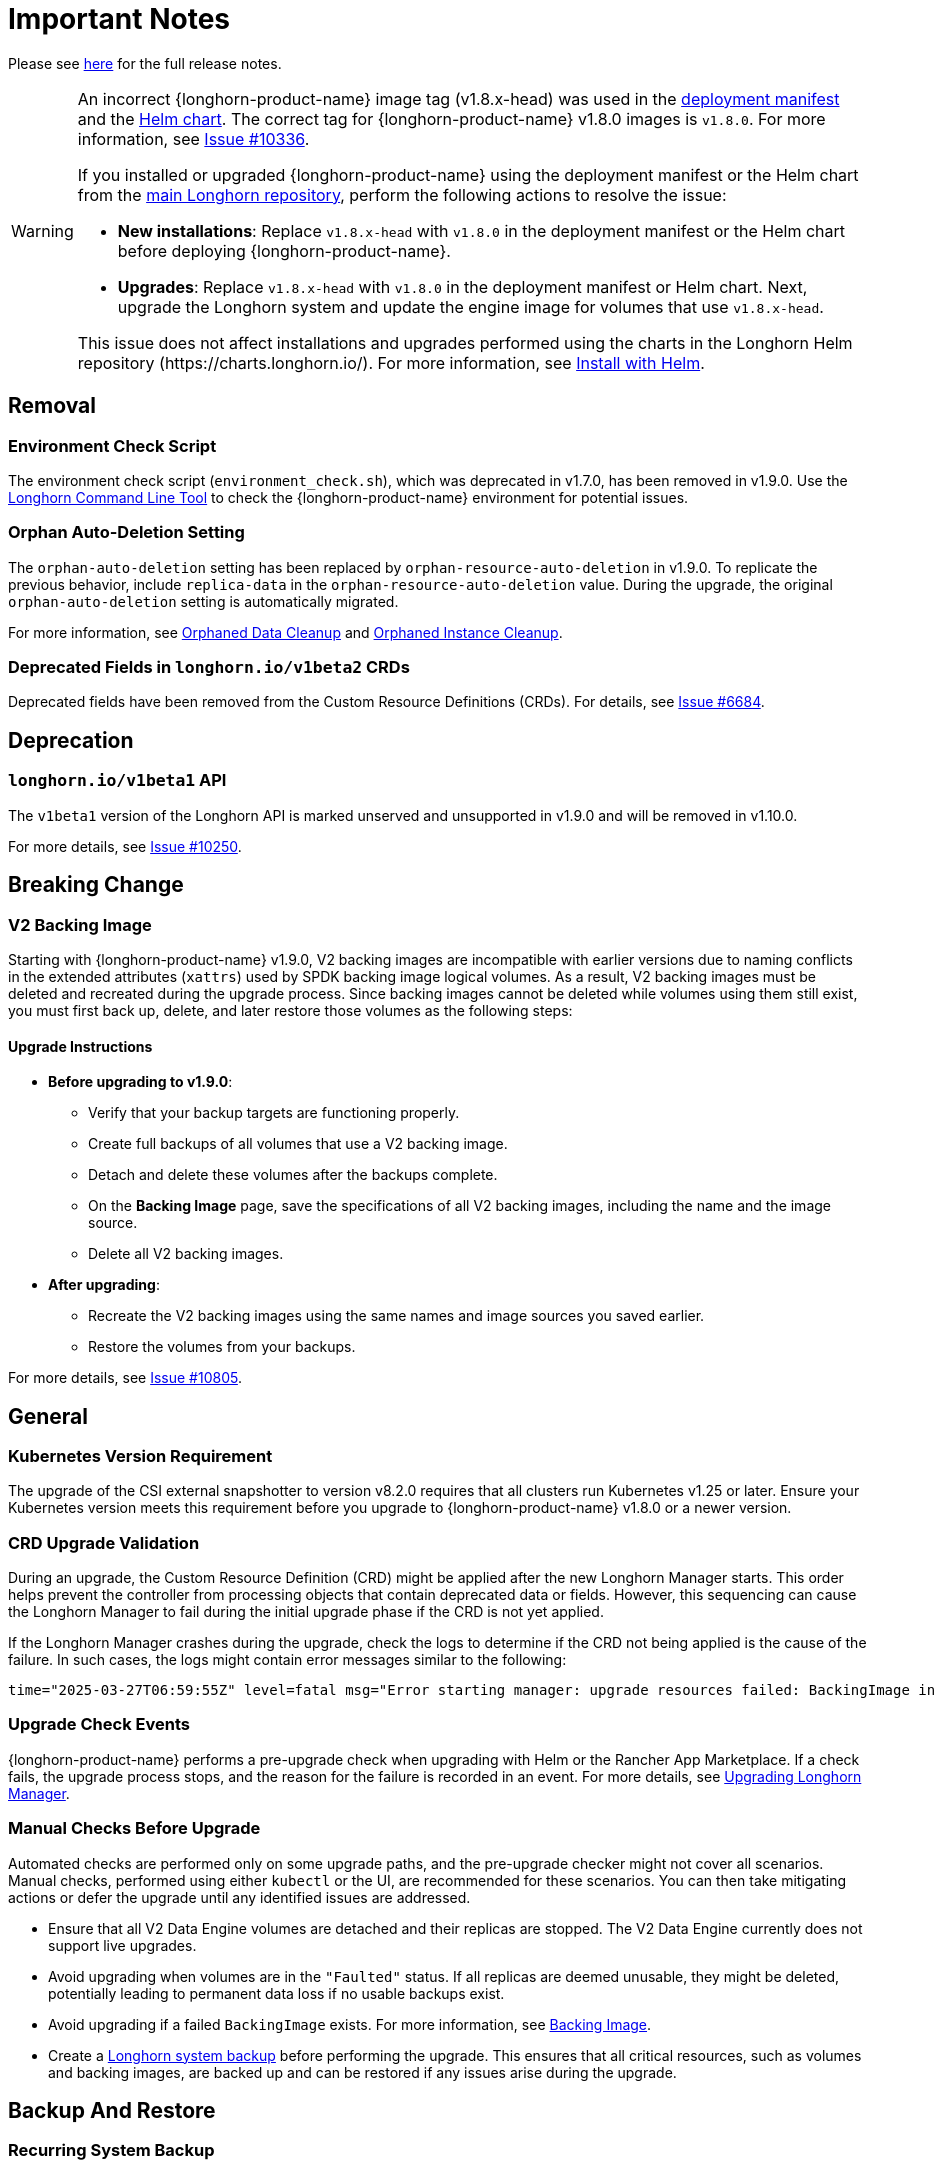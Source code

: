 = Important Notes
:current-version: {page-component-version}

Please see https://github.com/longhorn/longhorn/releases/tag/v{current-version}[here] for the full release notes.

[WARNING]
====
An incorrect {longhorn-product-name} image tag (v1.8.x-head) was used in the https://github.com/longhorn/longhorn/blob/v1.8.0/deploy/longhorn.yaml[deployment manifest] and the https://github.com/longhorn/longhorn/blob/v1.8.0/chart/values.yaml#L40-L65[Helm chart]. The correct tag for {longhorn-product-name} v1.8.0 images is `v1.8.0`. For more information, see https://github.com/longhorn/longhorn/issues/10336[Issue #10336].

If you installed or upgraded {longhorn-product-name} using the deployment manifest or the Helm chart from the https://github.com/longhorn/longhorn[main Longhorn repository], perform the following actions to resolve the issue:

- **New installations**: Replace `v1.8.x-head` with `v1.8.0` in the deployment manifest or the Helm chart before deploying {longhorn-product-name}.

- **Upgrades**: Replace `v1.8.x-head` with `v1.8.0` in the deployment manifest or Helm chart. Next, upgrade the Longhorn system and update the engine image for volumes that use `v1.8.x-head`.

This issue does not affect installations and upgrades performed using the charts in the Longhorn Helm repository (pass:[https://charts.longhorn.io/]). For more information, see xref:installation-setup/installation/install-using-helm.adoc[Install with Helm].
====

== Removal

=== Environment Check Script

The environment check script (`environment_check.sh`), which was deprecated in v1.7.0, has been removed in v1.9.0. Use the xref:longhorn-system/system-access/longhorn-cli.adoc[Longhorn Command Line Tool] to check the {longhorn-product-name} environment for potential issues.

=== Orphan Auto-Deletion Setting

The `orphan-auto-deletion` setting has been replaced by `orphan-resource-auto-deletion` in v1.9.0. To replicate the previous behavior, include `replica-data` in the `orphan-resource-auto-deletion` value. During the upgrade, the original `orphan-auto-deletion` setting is automatically migrated.

For more information, see xref:data-integrity-recovery/orphaned-data-cleanup.adoc[Orphaned Data Cleanup] and xref:data-integrity-recovery/orphaned-instance-cleanup.adoc[Orphaned Instance Cleanup].

=== Deprecated Fields in `longhorn.io/v1beta2` CRDs

Deprecated fields have been removed from the Custom Resource Definitions (CRDs). For details, see link:https://github.com/longhorn/longhorn/issues/6684[Issue #6684].

== Deprecation

=== `longhorn.io/v1beta1` API

The `v1beta1` version of the Longhorn API is marked unserved and unsupported in v1.9.0 and will be removed in v1.10.0.

For more details, see link:https://github.com/longhorn/longhorn/issues/10250[Issue #10250].

== Breaking Change

=== V2 Backing Image

Starting with {longhorn-product-name} v1.9.0, V2 backing images are incompatible with earlier versions due to naming conflicts in the extended attributes (`xattrs`) used by SPDK backing image logical volumes. As a result, V2 backing images must be deleted and recreated during the upgrade process. Since backing images cannot be deleted while volumes using them still exist, you must first back up, delete, and later restore those volumes as the following steps:

==== Upgrade Instructions

* **Before upgrading to v1.9.0**:
** Verify that your backup targets are functioning properly.
** Create full backups of all volumes that use a V2 backing image.
** Detach and delete these volumes after the backups complete.
** On the **Backing Image** page, save the specifications of all V2 backing images, including the name and the image source.
** Delete all V2 backing images.
* **After upgrading**:
** Recreate the V2 backing images using the same names and image sources you saved earlier.
** Restore the volumes from your backups.

For more details, see link:https://github.com/longhorn/longhorn/issues/10805[Issue #10805].

== General

=== Kubernetes Version Requirement

The upgrade of the CSI external snapshotter to version v8.2.0 requires that all clusters run Kubernetes v1.25 or later. Ensure your Kubernetes version meets this requirement before you upgrade to {longhorn-product-name} v1.8.0 or a newer version.

=== CRD Upgrade Validation

During an upgrade, the Custom Resource Definition (CRD) might be applied after the new Longhorn Manager starts. This order helps prevent the controller from processing objects that contain deprecated data or fields. However, this sequencing can cause the Longhorn Manager to fail during the initial upgrade phase if the CRD is not yet applied.

If the Longhorn Manager crashes during the upgrade, check the logs to determine if the CRD not being applied is the cause of the failure. In such cases, the logs might contain error messages similar to the following:

[,log]
----
time="2025-03-27T06:59:55Z" level=fatal msg="Error starting manager: upgrade resources failed: BackingImage in version \"v1beta2\" cannot be handled as a BackingImage: strict decoding error: unknown field \"spec.diskFileSpecMap\", unknown field \"spec.diskSelector\", unknown field \"spec.minNumberOfCopies\", unknown field \"spec.nodeSelector\", unknown field \"spec.secret\", unknown field \"spec.secretNamespace\"" func=main.main.DaemonCmd.func3 file="daemon.go:94"
----

=== Upgrade Check Events

{longhorn-product-name} performs a pre-upgrade check when upgrading with Helm or the Rancher App Marketplace. If a check fails, the upgrade process stops, and the reason for the failure is recorded in an event. For more details, see xref:upgrades/longhorn-components/upgrade-longhorn-manager.adoc[Upgrading Longhorn Manager].

=== Manual Checks Before Upgrade

Automated checks are performed only on some upgrade paths, and the pre-upgrade checker might not cover all scenarios. Manual checks, performed using either `kubectl` or the UI, are recommended for these scenarios. You can then take mitigating actions or defer the upgrade until any identified issues are addressed.

* Ensure that all V2 Data Engine volumes are detached and their replicas are stopped. The V2 Data Engine currently does not support live upgrades.
* Avoid upgrading when volumes are in the `"Faulted"` status. If all replicas are deemed unusable, they might be deleted, potentially leading to permanent data loss if no usable backups exist.
* Avoid upgrading if a failed `BackingImage` exists. For more information, see xref:volumes/backing-images/backing-images.adoc[Backing Image].
* Create a xref:snapshots-backups/system-backups/create-system-backup.adoc[Longhorn system backup] before performing the upgrade. This ensures that all critical resources, such as volumes and backing images, are backed up and can be restored if any issues arise during the upgrade.

== Backup And Restore

=== Recurring System Backup

You can create a recurring job for system backup creation. For more information, see https://github.com/longhorn/longhorn/issues/6534[Issue #6534].

== Replica Rebuilding

=== Offline Replica Rebuilding

{longhorn-product-name} introduces offline replica rebuilding, which allows degraded volumes to automatically recover replicas even while detached. This reduces the need for manual intervention, speeds up recovery, and improves data availability.
	
This feature is disabled by default. To enable it, set the `offline-replica-rebuilding` setting to `true` in the {longhorn-product-name} UI or CLI.

For more information, see xref:high-availability/offline-replica-rebuilding.adoc[Offline replica rebuilding] and link:https://github.com/longhorn/longhorn/issues/8443[Issue #8443].

== Resilience

=== Orphaned Instance Deletion

{longhorn-product-name} can now track and remove orphaned instances, which are leftover resources like replicas or engines that are no longer associated with an active volume. These instances may accumulate due to unexpected failures or incomplete cleanup.

To reduce resource usage and maintain system performance, {longhorn-product-name} supports both automatic and manual cleanup. By default, this feature is disabled. To enable it, set the `orphan-resource-auto-deletion` setting to `instance` in the {longhorn-product-name} UI or CLI.

For more information, see link:https://github.com/longhorn/longhorn/issues/6764[Issue #6764].

== Performance

=== Snapshot Checksum Disabled for Single-Replica Volumes

Starting with v1.9.0, {longhorn-product-name} does not calculate snapshot checksums by default for single-replica v1 volumes. Since snapshot checksums are primarily used for ensuring data integrity and speeding up replica rebuilding, they are unnecessary in single-replica setups. Disabling them helps reduce performance overhead.

For more information, see link:https://github.com/longhorn/longhorn/issues/10518[Issue #10518].

== Observability

=== Improved Metrics for Replica, Engine, and Rebuild Status

{longhorn-product-name} improves observability with new Prometheus metrics that expose the status and identity of Replica and Engine CRs, along with rebuild activity. These metrics make it easier to monitor rebuilds across the cluster.

For more information, see link:https://github.com/longhorn/longhorn/issues/10550[Issue #10550] and link:https://github.com/longhorn/longhorn/issues/10722[Issue #10722].

== V2 Data Engine

=== {longhorn-product-name} System Upgrade

{longhorn-product-name} currently does not support live upgrading of V2 volumes. Ensure that all V2 volumes are detached before initiating the upgrade process.

=== Features Introduced in v1.9.0

==== Performance Enhancement

* xref:longhorn-system/v2-data-engine/features/ublk-frontend-support.adoc[Support UBLK Frontend]: Introduces UBLK frontend support for the V2 Data Engine, enabling better performance and resource utilization.

==== Rebuilding

* xref:high-availability/offline-replica-rebuilding.adoc[Offline Replica Rebuilding]: Support for offline replica rebuilding, which allows degraded volumes to automatically recover replicas even while the volume is detached. This capability ensures high data availability without manual intervention.

==== Networking

* https://github.com/longhorn/longhorn/issues/6450[Storage Network]: : Introduces support for storage networks in the V2 Data Engine to allow network segregation.
